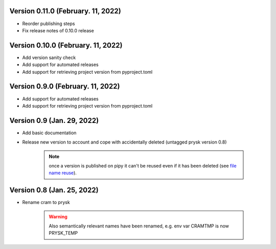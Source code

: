 Version 0.11.0 (February. 11, 2022)
-----------------------------------------------------
* Reorder publishing steps
* Fix release notes of 0.10.0 release

Version 0.10.0 (February. 11, 2022)
-----------------------------------------------------
* Add version sanity check
* Add support for automated releases
* Add support for retrieving project version from pyproject.toml

Version 0.9.0 (February. 11, 2022)
-----------------------------------------------------
* Add support for automated releases
* Add support for retrieving project version from pyproject.toml

Version 0.9 (Jan. 29, 2022)
---------------------------
* Add basic documentation
* Release new version to account and cope with accidentally
  deleted (untagged prysk version 0.8)

    .. note::
        once a version is published on pipy it can't be
        reused even if it has been deleted
        (see `file name reuse <https://pypi.org/help/#file-name-reuse>`_).

Version 0.8 (Jan. 25, 2022)
---------------------------
* Rename cram to prysk

    .. warning::
        Also semantically relevant names have been renamed,
        e.g. env var CRAMTMP is now PRYSK_TEMP

